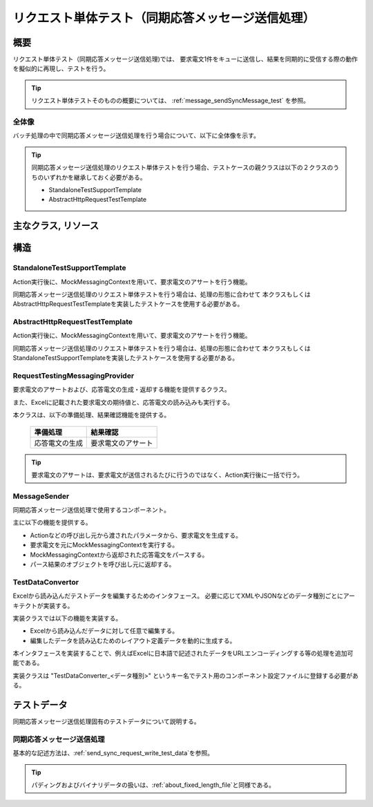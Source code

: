 =====================================================================
 リクエスト単体テスト（同期応答メッセージ送信処理）
=====================================================================


概要
====

リクエスト単体テスト（同期応答メッセージ送信処理)では、
要求電文1件をキューに送信し、結果を同期的に受信する際の動作を擬似的に再現し、テストを行う。
    

.. tip:: 
 リクエスト単体テストそのものの概要については、
 :ref:`message_sendSyncMessage_test`
 を参照。


全体像
------

バッチ処理の中で同期応答メッセージ送信処理を行う場合について、以下に全体像を示す。

.. image:: ./_images/send_sync.png
   :scale: 70



.. tip:: 
 同期応答メッセージ送信処理のリクエスト単体テストを行う場合、テストケースの親クラスは以下の２クラスのうちのいずれかを継承しておく必要がある。

 * StandaloneTestSupportTemplate
 * AbstractHttpRequestTestTemplate



主なクラス, リソース
====================

+----------------------------------------------+------------------------------------------------------+--------------------------------------+
|名称                                          |役割                                                  | 作成単位                             |
+==============================================+======================================================+======================================+
|リクエスト単体\                               |テストロジックを実装する。                            |テスト対象クラス(Action)につき１つ作成|
|テストクラス                                  |                                                      |                                      |
+----------------------------------------------+------------------------------------------------------+--------------------------------------+
|Excelファイル\                                |要求電文の期待値および応答電文などの                  |テストクラスにつき１つ作成            |
|（テストデータ）                              |テストデータを記載する。\                             |                                      |
+----------------------------------------------+------------------------------------------------------+--------------------------------------+
|StandaloneTest\                               |Action実行後に、MockMessagingContextを用いて          | \－                                  |
|SupportTemplate                               |要求電文のアサートを実行する。                        |                                      |
+----------------------------------------------+------------------------------------------------------+--------------------------------------+
|AbstractHttpRequest\                          |Action実行後に、MockMessagingContextを用いて          | \－                                  |
|TestTemplate                                  |要求電文のアサートを実行する。                        |                                      |
+----------------------------------------------+------------------------------------------------------+--------------------------------------+
|MessageSender                                 |同期応答メッセージ送信処理を行う際に\                  | \－                                  |
|                                              |使用するコンポーネント。                              |                                      |
+----------------------------------------------+------------------------------------------------------+--------------------------------------+
|RequestTestingMessagingProvider               |リクエスト単体テストにおいて、\                       | \－                                  |
|                                              |要求電文のアサート機能および\                         |                                      |
|                                              |応答電文の生成・返却機能を提供する。                  |                                      |
+----------------------------------------------+------------------------------------------------------+--------------------------------------+
|TestDataConvertor                             |Excelから読み込んだテストデータを編集するための\      | \－                                  |
|                                              |インタフェース。                                      |                                      |
|                                              |必要に応じてデータ種別ごとにアーキテクトが実装する。  |                                      |
+----------------------------------------------+------------------------------------------------------+--------------------------------------+


構造
====


StandaloneTestSupportTemplate
----------------------------------------

Action実行後に、MockMessagingContextを用いて、要求電文のアサートを行う機能。

同期応答メッセージ送信処理のリクエスト単体テストを行う場合は、処理の形態に合わせて
本クラスもしくはAbstractHttpRequestTestTemplateを実装したテストケースを使用する必要がある。



AbstractHttpRequestTestTemplate
---------------------------------------------------

Action実行後に、MockMessagingContextを用いて、要求電文のアサートを行う機能。

同期応答メッセージ送信処理のリクエスト単体テストを行う場合は、処理の形態に合わせて
本クラスもしくはStandaloneTestSupportTemplateを実装したテストケースを使用する必要がある。


RequestTestingMessagingProvider
-------------------------------------------------

要求電文のアサートおよび、応答電文の生成・返却する機能を提供するクラス。

また、Excelに記載された要求電文の期待値と、応答電文の読み込みも実行する。

本クラスは、以下の準備処理、結果確認機能を提供する。

 +----------------------------+--------------------------+
 | 準備処理                   | 結果確認                 |
 +============================+==========================+
 |応答電文の生成              |要求電文のアサート        |
 +----------------------------+--------------------------+

.. tip:: 
 要求電文のアサートは、要求電文が送信されるたびに行うのではなく、Action実行後に一括で行う。



MessageSender
---------------------------------

同期応答メッセージ送信処理で使用するコンポーネント。

主に以下の機能を提供する。

* Actionなどの呼び出し元から渡されたパラメータから、要求電文を生成する。
* 要求電文を元にMockMessagingContextを実行する。
* MockMessagingContextから返却された応答電文をパースする。
* パース結果のオブジェクトを呼び出し元に返却する。



TestDataConvertor
-----------------

Excelから読み込んだテストデータを編集するためのインタフェース。
必要に応じてXMLやJSONなどのデータ種別ごとにアーキテクトが実装する。

実装クラスでは以下の機能を実装する。

* Excelから読み込んだデータに対して任意で編集する。
* 編集したデータを読み込むためのレイアウト定義データを動的に生成する。

本インタフェースを実装することで、例えばExcelに日本語で記述されたデータをURLエンコーディングする等の処理を追加可能である。

実装クラスは "TestDataConverter_<データ種別>" というキー名でテスト用のコンポーネント設定ファイルに登録する必要がある。


テストデータ
============

同期応答メッセージ送信処理固有のテストデータについて説明する。


同期応答メッセージ送信処理
-----------------------------

基本的な記述方法は、\
\ :ref:`send_sync_request_write_test_data`\
を参照。

.. tip::
 パディングおよびバイナリデータの扱いは、\ :ref:`about_fixed_length_file`\ と同様である。

